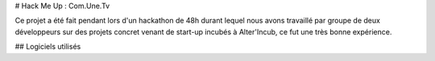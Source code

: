 # Hack Me Up : Com.Une.Tv

Ce projet a été fait pendant lors d'un hackathon de 48h durant lequel nous avons travaillé par groupe de deux développeurs sur des projets concret venant de start-up incubés à Alter'Incub, ce fut une très bonne expérience.

## Logiciels utilisés
